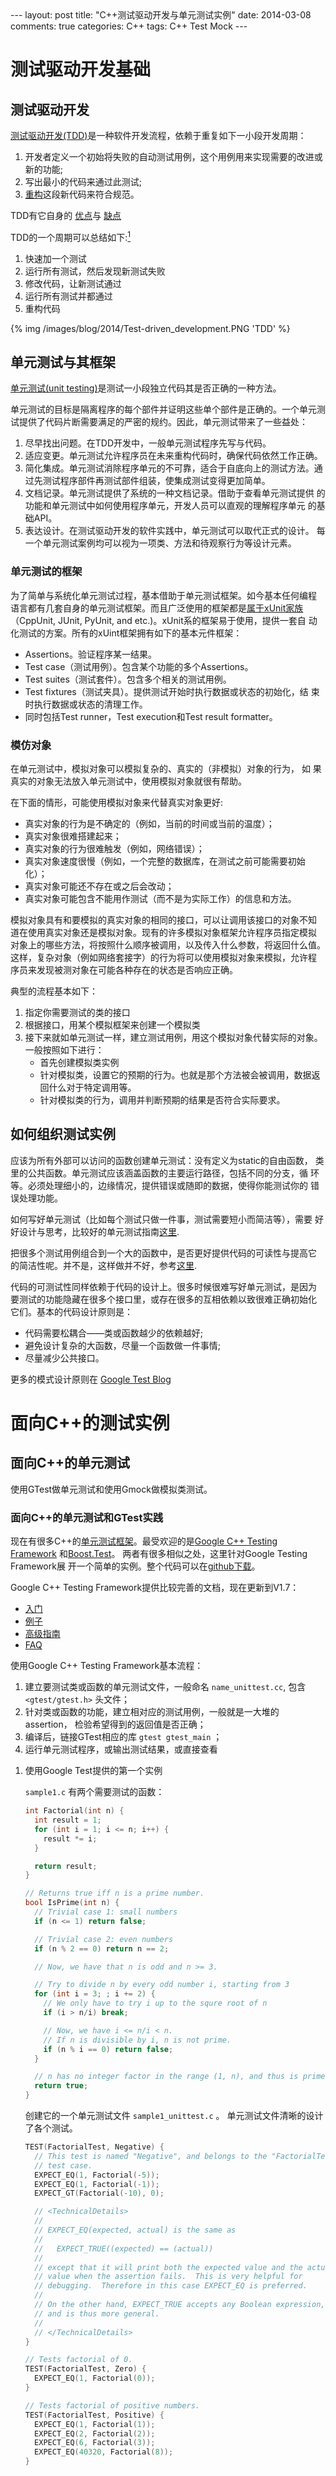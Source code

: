 
#+begin_html
---
layout: post
title: "C++测试驱动开发与单元测试实例"
date: 2014-03-08
comments: true
categories: C++
tags: C++ Test Mock
---
#+end_html
#+OPTIONS: toc:nil 

* 测试驱动开发基础
** 测试驱动开发
[[http://en.wikipedia.org/wiki/Test-driven_development][测试驱动开发(TDD)]]是一种软件开发流程，依赖于重复如下一小段开发周期：
1. 开发者定义一个初始将失败的自动测试用例，这个用例用来实现需要的改进或新的功能;
2. 写出最小的代码来通过此测试;
3. [[http://en.wikipedia.org/wiki/Code_refactoring][重构]]这段新代码来符合规范。

TDD有它自身的
[[http://en.wikipedia.org/wiki/Test-driven_development#Benefits][优点]]与
[[http://en.wikipedia.org/wiki/Test-driven_development#Vulnerabilities][缺点]]

#+begin_html
<!-- more -->
#+end_html

TDD的一个周期可以总结如下:[fn:1]
1. 快速加一个测试
2. 运行所有测试，然后发现新测试失败
3. 修改代码，让新测试通过
4. 运行所有测试并都通过
5. 重构代码

#+begin_html
{% img /images/blog/2014/Test-driven_development.PNG  'TDD' %}
#+end_html

** 单元测试与其框架
[[http://en.wikipedia.org/wiki/Unit_testing][单元测试(unit testing)]]是测试一小段独立代码其是否正确的一种方法。

单元测试的目标是隔离程序的每个部件并证明这些单个部件是正确的。一个单元测
试提供了代码片断需要满足的严密的规约。因此，单元测试带来了一些益处：
1. 尽早找出问题。在TDD开发中，一般单元测试程序先写与代码。
2. 适应变更。单元测试允许程序员在未来重构代码时，确保代码依然工作正确。
3. 简化集成。单元测试消除程序单元的不可靠，适合于自底向上的测试方法。通
   过先测试程序部件再测试部件组装，使集成测试变得更加简单。
4. 文档记录。单元测试提供了系统的一种文档记录。借助于查看单元测试提供
   的功能和单元测试中如何使用程序单元，开发人员可以直观的理解程序单元
   的基础API。
5. 表达设计。在测试驱动开发的软件实践中，单元测试可以取代正式的设计。
   每一个单元测试案例均可以视为一项类、方法和待观察行为等设计元素。

*** 单元测试的框架
为了简单与系统化单元测试过程，基本借助于单元测试框架。如今基本任何编程
语言都有几套自身的单元测试框架。而且广泛使用的框架都是[[http://en.wikipedia.org/wiki/XUnit][属于xUnit家族]]
（CppUnit, JUnit, PyUnit, and etc.)。xUnit系的框架易于使用，提供一套自
动化测试的方案。所有的xUint框架拥有如下的基本元件框架：
+ Assertions。验证程序某一结果。
+ Test case（测试用例）。包含某个功能的多个Assertions。
+ Test suites（测试套件）。包含多个相关的测试用例。
+ Test fixtures（测试夹具）。提供测试开始时执行数据或状态的初始化，结
  束时执行数据或状态的清理工作。
+ 同时包括Test runner，Test execution和Test result formatter。
*** 模仿对象
在单元测试中，模拟对象可以模拟复杂的、真实的（非模拟）对象的行为， 如
果真实的对象无法放入单元测试中，使用模拟对象就很有帮助。

在下面的情形，可能使用模拟对象来代替真实对象更好:
+ 真实对象的行为是不确定的（例如，当前的时间或当前的温度）；
+ 真实对象很难搭建起来；
+ 真实对象的行为很难触发（例如，网络错误）；
+ 真实对象速度很慢（例如，一个完整的数据库，在测试之前可能需要初始化）；
+ 真实对象可能还不存在或之后会改动；
+ 真实对象可能包含不能用作测试（而不是为实际工作）的信息和方法。

模拟对象具有和要模拟的真实对象的相同的接口，可以让调用该接口的对象不知
道在使用真实对象还是模拟对象。现有的许多模拟对象框架允许程序员指定模拟
对象上的哪些方法，将按照什么顺序被调用，以及传入什么参数，将返回什么值。
这样，复杂对象（例如网络套接字）的行为将可以使用模拟对象来模拟，允许程
序员来发现被测对象在可能各种存在的状态是否响应正确。

典型的流程基本如下：
1. 指定你需要测试的类的接口
2. 根据接口，用某个模拟框架来创建一个模拟类
3. 接下来就如单元测试一样，建立测试用例，用这个模拟对象代替实际的对象。
   一般按照如下进行：
   + 首先创建模拟类实例
   + 针对模拟类，设置它的预期的行为。也就是那个方法被会被调用，数据返
     回什么对于特定调用等。
   + 针对模拟类的行为，调用并判断预期的结果是否符合实际要求。
** 如何组织测试实例
应该为所有外部可以访问的函数创建单元测试：没有定义为static的自由函数，
类里的公共函数。单元测试应该涵盖函数的主要运行路径，包括不同的分支，循
环等。必须处理细小的，边缘情况，提供错误或随即的数据，使得你能测试你的
错误处理功能。

如何写好单元测试（比如每个测试只做一件事，测试需要短小而简洁等），需要
好好设计与思考，比较好的单元测试指南[[http://geosoft.no/development/unittesting.html][这里]].

把很多个测试用例组合到一个大的函数中，是否更好提供代码的可读性与提高它
的简洁性呢。并不是，这样做并不好，参考[[http://www.boost.org/doc/libs/1_45_0/libs/test/doc/html/utf/user-guide/test-organization.html][这里]].

代码的可测试性同样依赖于代码的设计上。很多时候很难写好单元测试，是因为
要测试的功能隐藏在很多个接口里，或存在很多的互相依赖以致很难正确初始化
它们。基本的代码设计原则是：
+ 代码需要松耦合——类或函数越少的依赖越好;
+ 避免设计复杂的大函数，尽量一个函数做一件事情;
+ 尽量减少公共接口。

更多的模式设计原则在
[[http://googletesting.blogspot.hk/2008/08/by-miko-hevery-so-you-decided-to.html][Google Test Blog]]

* 面向C++的测试实例
** 面向C++的单元测试
使用GTest做单元测试和使用Gmock做模拟类测试。

*** 面向C++的单元测试和GTest实践
现在有很多C++的[[http://en.wikipedia.org/wiki/List_of_unit_testing_frameworks#C.2B.2B][单元测试框架]]。最受欢迎的是[[https://code.google.com/p/googletest/][Google C++ Testing Framework]]
和[[http://www.boost.org/doc/libs/1_55_0/libs/test/doc/html/index.html][Boost.Test]]。 两者有很多相似之处，这里针对Google Testing Framework展
开一个简单的实例。整个代码可以在[[https://github.com/shishougang/cpp_test_examples][github下载]]。

Google C++ Testing Framework提供比较完善的文档，现在更新到V1.7：
+ [[https://code.google.com/p/googletest/wiki/V1_7_Primer][入门]]
+ [[https://code.google.com/p/googletest/wiki/V1_7_Samples][例子]]
+ [[https://code.google.com/p/googletest/wiki/V1_7_AdvancedGuide][高级指南]]
+ [[https://code.google.com/p/googletest/wiki/V1_7_FAQ][FAQ]]

使用Google C++ Testing Framework基本流程：
1. 建立要测试类或函数的单元测试文件，一般命名 =name_unittest.cc=, 包含
   =<gtest/gtest.h>= 头文件；
2. 针对类或函数的功能，建立相对应的测试用例，一般就是一大堆的assertion，
   检验希望得到的返回值是否正确；
3. 编译后，链接GTest相应的库 =gtest gtest_main= ；
4. 运行单元测试程序，或输出测试结果，或直接查看

**** 使用Google Test提供的第一个实例
=sample1.c= 有两个需要测试的函数：
#+begin_src c
int Factorial(int n) {
  int result = 1;
  for (int i = 1; i <= n; i++) {
    result *= i;
  }

  return result;
}

// Returns true iff n is a prime number.
bool IsPrime(int n) {
  // Trivial case 1: small numbers
  if (n <= 1) return false;

  // Trivial case 2: even numbers
  if (n % 2 == 0) return n == 2;

  // Now, we have that n is odd and n >= 3.

  // Try to divide n by every odd number i, starting from 3
  for (int i = 3; ; i += 2) {
    // We only have to try i up to the squre root of n
    if (i > n/i) break;

    // Now, we have i <= n/i < n.
    // If n is divisible by i, n is not prime.
    if (n % i == 0) return false;
  }

  // n has no integer factor in the range (1, n), and thus is prime.
  return true;
}
#+end_src

创建它的一个单元测试文件 =sample1_unittest.c= 。
单元测试文件清晰的设计了各个测试。
#+begin_src c
TEST(FactorialTest, Negative) {
  // This test is named "Negative", and belongs to the "FactorialTest"
  // test case.
  EXPECT_EQ(1, Factorial(-5));
  EXPECT_EQ(1, Factorial(-1));
  EXPECT_GT(Factorial(-10), 0);

  // <TechnicalDetails>
  //
  // EXPECT_EQ(expected, actual) is the same as
  //
  //   EXPECT_TRUE((expected) == (actual))
  //
  // except that it will print both the expected value and the actual
  // value when the assertion fails.  This is very helpful for
  // debugging.  Therefore in this case EXPECT_EQ is preferred.
  //
  // On the other hand, EXPECT_TRUE accepts any Boolean expression,
  // and is thus more general.
  //
  // </TechnicalDetails>
}

// Tests factorial of 0.
TEST(FactorialTest, Zero) {
  EXPECT_EQ(1, Factorial(0));
}

// Tests factorial of positive numbers.
TEST(FactorialTest, Positive) {
  EXPECT_EQ(1, Factorial(1));
  EXPECT_EQ(2, Factorial(2));
  EXPECT_EQ(6, Factorial(3));
  EXPECT_EQ(40320, Factorial(8));
}


// Tests IsPrime()

// Tests negative input.
TEST(IsPrimeTest, Negative) {
  // This test belongs to the IsPrimeTest test case.

  EXPECT_FALSE(IsPrime(-1));
  EXPECT_FALSE(IsPrime(-2));
  EXPECT_FALSE(IsPrime(INT_MIN));
}

// Tests some trivial cases.
TEST(IsPrimeTest, Trivial) {
  EXPECT_FALSE(IsPrime(0));
  EXPECT_FALSE(IsPrime(1));
  EXPECT_TRUE(IsPrime(2));
  EXPECT_TRUE(IsPrime(3));
}

// Tests positive input.
TEST(IsPrimeTest, Positive) {
  EXPECT_FALSE(IsPrime(4));
  EXPECT_TRUE(IsPrime(5));
  EXPECT_FALSE(IsPrime(6));
  EXPECT_TRUE(IsPrime(23));
}
#+end_src

编译并运行单元测试程序[下面说如何把GTest框架融合进自己的工程里]

#+begin_src sh
Running main() from gtest_main.cc
[==========] Running 6 tests from 2 test cases.
[----------] Global test environment set-up.
[----------] 3 tests from FactorialTest
[ RUN      ] FactorialTest.Negative
[       OK ] FactorialTest.Negative (0 ms)
[ RUN      ] FactorialTest.Zero
[       OK ] FactorialTest.Zero (0 ms)
[ RUN      ] FactorialTest.Positive
[       OK ] FactorialTest.Positive (0 ms)
[----------] 3 tests from FactorialTest (0 ms total)

[----------] 3 tests from IsPrimeTest
[ RUN      ] IsPrimeTest.Negative
[       OK ] IsPrimeTest.Negative (0 ms)
[ RUN      ] IsPrimeTest.Trivial
[       OK ] IsPrimeTest.Trivial (0 ms)
[ RUN      ] IsPrimeTest.Positive
[       OK ] IsPrimeTest.Positive (0 ms)
[----------] 3 tests from IsPrimeTest (0 ms total)

[----------] Global test environment tear-down
[==========] 6 tests from 2 test cases ran. (0 ms total)
[  PASSED  ] 6 tests.
#+end_src

*** 如何把GTest融合进你的CMake工程里
[[https://code.google.com/p/googletest/wiki/V1_7_FAQ#Why_is_it_not_recommended_to_install_a_pre-compiled_copy_of_Goog][GTest文档并不建议使用提前编译好复制的GTest]], 因为如果你编译Google Test
和你的测试代码使用不同的编译标志，他们可能会看到不同定义但是相同的类或
函数或变量（比如：因为使用 =#if= 在Google Test中）。当程序链接起来，连
接器可能并不能捕捉到错误（因为在C++标准中并没有要求捕捉这样的违规),那
么当它们链接起来后，程序在运行时会产生一些不可预期的行为，使得非常难调
试。

所以这里我们把Google Test的源代码直接融合进我们的CMake工程里，让它一起
编译，并把测试用例添加入 =make test= , 具体见[[https://github.com/shishougang/cpp_test_examples][github]]。

1. 把gtest的工程放在我们工程的thirdparty文件里。
2. 定义gtest的library和包含其目录编译它

#+begin_src sh
SET (MAINFOLDER ${PROJECT_SOURCE_DIR})
add_subdirectory(${MAINFOLDER}/thirdparty/gtest)
set(GTEST_ROOT ${MAINFOLDER}/thirdparty/gtest)
set(GTEST_INCLUDE_DIR ${GTEST_ROOT}/include)
set(GTEST_LIBRARIES gtest gtest_main)
include_directories(${GTEST_INCLUDE_DIR})
include(gtest)   
#+end_src

3. 编译单元测试时链接gtest的lib
#+begin_src sh
# Define an executable and adds a test for it using the most basic libraries
# Args:
#    name  - name of test. Must have a source file in test/<name>.cc
#    ...   - optional list of additional library dependencies
function(project_test name)
  add_executable(${name} test/${name}.cc)
  foreach (lib "${ARGN}")
    target_link_libraries(${name} ${lib})
  endforeach()
  target_linK_libraries(${name} ${GTEST_LIBRARIES})
  add_test(${name} ${EXECUTABLE_OUTPUT_PATH}/${name})
endfunction()

if (build_tests)
  project_test(sample1_unittest sample1)
endif()
#+end_src

*** GMock实践
现在针对Ｃ＋＋的模拟框架有：[[https://code.google.com/p/googlemock/][ Google C++ mocking framework]], [[http://www.assembla.com/wiki/show/hippomocks][HippoMocks]],
[[https://code.google.com/p/amop/][AMOP]], [[http://sourceforge.net/apps/mediawiki/turtle/index.php?title=Turtle][Turtle]] 等。其中Google mocking framework比较完善并持续维护，我们
将使用它。

Google mocking framework有完善的文档，在其
[[https://code.google.com/p/googlemock/w/list][wiki 页面]]。现在的Mocking版本里已经包括Google C++ Testing Framework，不
需要分别编译和安装。

使用Google Mocking Framework基本流程：
1. 对所给类创建它的一个模拟对象。使用提供的很多宏来定义需要模拟的函数，
   也提供了一个工具 =gmock_gen.py= 在Google Mock的目录
   =scripts/generator/= 下， 用它自动生成模拟类的定义。
2. 对你的模拟类，创建相应的测试用例。一般流程是：
   + 创建模拟类，使用提供的宏或函数，针对不同的场景，设置模拟类接口相
     应的行为，比如调用多少次，返回什么值等等
   + 有了这个模拟类，测试需要用到它的接口或功能。创建相应的测试用例
**** 需要模拟的源文件
现在有一个简单的Offset类，其中有一个虚函数接口 =virtual int
DoSetOffset(int offset) = 0;= ，暂时没有创建继承类来实现这个接口，先用
Gmock模拟这个接口（必须是虚函数才能被覆盖模拟它）行为来做到单元测试这
个类。

#+begin_src c
//sample.h
class MyOffset{
 public:
  MyOffset() {}
  virtual ~MyOffset() {}

  /*
   * Set the offsest
   */
  int SetOffset(int offset);

  /*
   * Returns the current offset
   */
  int offset() const { return offset_; }

 protected:
  /*
   * Set the offset
   *
   * This method is called by the public SetOffset() method.
   */
  virtual int DoSetOffset(int offset) = 0;
  
 private:
  int offset_; 
};
#+end_src

函数 =int SetOffset(int offset);= 是外部接口，内部调用虚函数 =int
DoSetOffset(int offset)=

#+begin_src c
//sample.c
int MyOffset::SetOffset(int offset) {
  if (offset < 0) {
    offset_ = -1;
    return -1;
  }
  offset_ = DoSetOffset(offset);
  return offset_;
}
#+end_src

**** 利用GMock创建模拟类
在单元测试文件（ =sample_test.cc= ）里包含GMock和GTest的头文件
#+begin_src c
#include <gmock/gmock.h>
#include <gtest/gtest.h>
#+end_src

创建模拟类：
#+begin_src c
class MockMyOffset : public MyOffset {
 public:
  MockMyOffset() {}
  virtual ~MockMyOffset() {}

  MOCK_METHOD1(DoSetOffset, int(int offset));
};
#+end_src

**** 配置模拟类的行为并创建测试用例
有了模拟类，配置模拟类中的函数的行为，并利用GTest做结果验证：

#+begin_src c
  TEST(MyOffsetTest, SetOffset) {
    MockMyOffset my_offset;
    /* 当DoSetOffset的进入参数是10,就返回一次10 */
    EXPECT_CALL(my_offset, DoSetOffset(10)).WillOnce(Return(10));
    EXPECT_EQ(10, my_offset.SetOffset(10));
    EXPECT_EQ(10, my_offset.offset());
  
    EXPECT_CALL(my_offset, DoSetOffset(5)).WillOnce(Return(5));
    EXPECT_EQ(5, my_offset.SetOffset(5));
    EXPECT_EQ(5, my_offset.offset());
  
    EXPECT_CALL(my_offset, DoSetOffset(20)).WillOnce(Return(1));
    EXPECT_EQ(1, my_offset.SetOffset(20));
    EXPECT_EQ(1, my_offset.offset());
  
    EXPECT_CALL(my_offset, DoSetOffset(10)).WillOnce(Return(-1));
    EXPECT_EQ(-1, my_offset.SetOffset(10));
    EXPECT_EQ(-1, my_offset.offset());
  }
#+end_src

**** 编译并运行单元测试

#+begin_src sh
➜  bin  ./sample_test 
Running main() from gtest_main.cc
[==========] Running 1 test from 1 test case.
[----------] Global test environment set-up.
[----------] 1 test from MyOffsetTest
[ RUN      ] MyOffsetTest.SetOffset
[       OK ] MyOffsetTest.SetOffset (0 ms)
[----------] 1 test from MyOffsetTest (0 ms total)

[----------] Global test environment tear-down
[==========] 1 test from 1 test case ran. (0 ms total)
[  PASSED  ] 1 test.
#+end_src
*** 如何把GMock融合进你的CMake工程里
和GTest一样，同样我们把包含GTest的GMock融合进我们的CMake工程里，和我们
工程一同编译。[[https://github.com/shishougang/cpp_test_examples][源文件]]。


1. 把gmock的工程放在我们工程的thirdparty文件里。
2. 定义gtest和gmock的library和包含其目录编译它

#+begin_src sh
set(GMOCK_ROOT ${MAINFOLDER}/thirdparty/gmock)
add_subdirectory(${GMOCK_ROOT})
set(GMOCK_INCLUDE_DIR ${GMOCK_ROOT}/include)
set(GMOCK_LIBRARIES gmock)
include_directories(${GMOCK_INCLUDE_DIR})
 include(gmock)
  #gtest
set(GTEST_ROOT ${GMOCK_ROOT}/gtest)
set(GTEST_INCLUDE_DIR ${GTEST_ROOT}/include)
set(GTEST_LIBRARIES gtest gtest_main)
include_directories(${GTEST_INCLUDE_DIR}) 
#+end_src

3. 编译单元测试时链接gtest和gmock的lib

#+begin_src sh
# Define an executable and adds a test for it using the most basic libraries
# Args:
#    name  - name of test. Must have a source file in test/<name>.cc
#    ...   - optional list of additional library dependencies
function(project_test name)
  add_executable(${name} test/${name}.cc)
  foreach (lib "${ARGN}")
    target_link_libraries(${name} ${lib})
  endforeach()
  target_linK_libraries(${name} ${GTEST_LIBRARIES})
  target_linK_libraries(${name} ${GMOCK_LIBRARIES})
  add_test(${name} ${EXECUTABLE_OUTPUT_PATH}/${name})
endfunction()

if (build_tests)
  project_test(sample_test sample)
endif()
#+end_src
* 其他资料
** Books:
+ Kent Beck. Test-driven development: By example;
+ David Astels. Test Driven Development: A Practical Guide;
+ Robert C. Martin. Clean Code: A Handbook of Agile Software Craftsmanship (this book is mostly for Java developers);
+ Michael Feathers. Working Effectively with Legacy Code;
+ Martin Fowler, Kent Beck, John Brant, William Opdyke, Don Roberts. Refactoring: Improving the Design of Existing Code;
+ Steve McConnell, Code Complete, 2ed 
** Online resources:
+ [[http://stackoverflow.com/questions/tagged/unit-testing][Unit testing topic at StackOverflow]];
+ [[http://googletesting.blogspot.com/][Google Testing Blog]];
+ Wiki at [[http://c2.com/cgi/wiki?UnitTest][c2.com]];
+ [[http://www.lenholgate.com/blog/2004/05/practical-testing.html][Practical Testing]] — series of blog posts on testing.
+ [[http://alexott.net/en/cpp/CppTestingIntro.html][Boost.Test and GMock Tutorial]]

* Footnotes

[fn:1] http://en.wikipedia.org/wiki/Test-Driven_Development_by_Example




  
